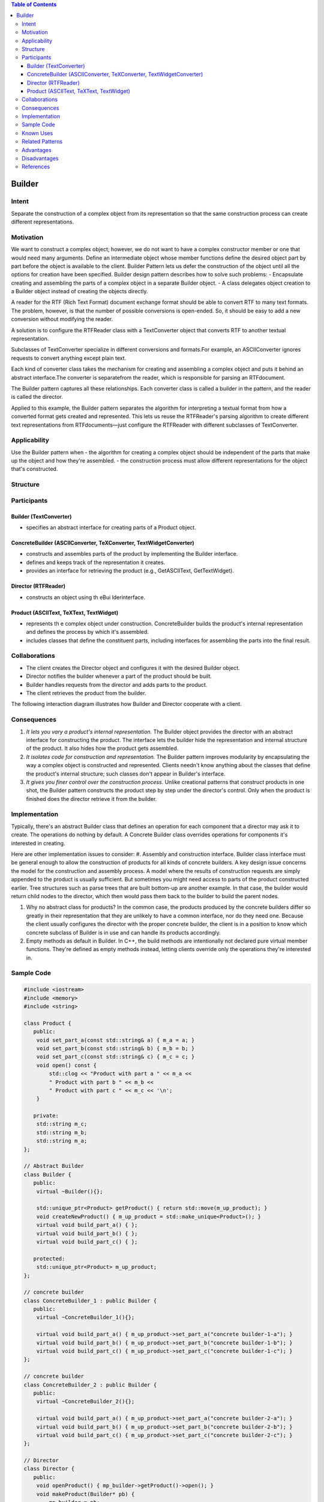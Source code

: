 

.. contents:: Table of Contents


Builder
=======

Intent
------

Separate the construction of a complex object from its representation so that the same construction process can create different representations.


Motivation
----------

We want to construct a complex object; however, we do not want to have a complex constructor member or one that would need many arguments.
Define an intermediate object whose member functions define the desired object part by part before the object is available to the client. Builder Pattern lets us defer the construction of the object until all the options for creation have been specified.
Builder design pattern describes how to solve such problems:
- Encapsulate creating and assembling the parts of a complex object in a separate Builder object.
- A class delegates object creation to a Builder object instead of creating the objects directly.

A reader for the RTF (Rich Text Format) document exchange format should be able to convert RTF to many text formats. The problem, however, is that the number of possible conversions is open-ended. So, it should be easy to add a new conversion without modifying the reader.

.. image:: ./.resources/01_Creational_Patterns_03_Builder/motivation.png


A solution is to configure the RTFReader class with a TextConverter object that converts RTF to another textual representation.

Subclasses of TextConverter specialize in different conversions and formats.For example, an ASCIIConverter ignores requests to convert anything except plain text.

Each kind of converter class takes the mechanism for creating and assembling a complex object and puts it behind an abstract interface.The converter is separatefrom the reader, which is responsible for parsing an RTFdocument.

The Builder pattern captures all these relationships. Each converter class is called a builder in the pattern, and the reader is called the director.

Applied to this example, the Builder pattern separates the algorithm for interpreting a textual format from how a converted format gets created and represented. This lets us reuse the RTFReader's parsing algorithm to create different text representations from RTFdocuments—just configure the RTFReader with different subclasses of TextConverter.

Applicability
-------------

Use the Builder pattern when
- the algorithm for creating a complex object should be independent of the parts that make up the object and how they're assembled.
- the construction process must allow different representations for the object that's constructed.

Structure
---------

.. image:: ./.resources/01_Creational_Patterns_03_Builder/structure.png
 
Participants
------------

Builder (TextConverter)
^^^^^^^^^^^^^^^^^^^^^^^

- specifies an abstract interface for creating parts of a Product object.

ConcreteBuilder (ASCIIConverter, TeXConverter, TextWidgetConverter)
^^^^^^^^^^^^^^^^^^^^^^^^^^^^^^^^^^^^^^^^^^^^^^^^^^^^^^^^^^^^^^^^^^^

- constructs and assembles parts of the product by implementing the Builder interface.
- defines and keeps track of the representation it creates.
- provides an interface for retrieving the product (e.g., GetASCIIText, GetTextWidget).

Director (RTFReader)
^^^^^^^^^^^^^^^^^^^^

- constructs an object using th eBui lderinterface.

Product (ASCIIText, TeXText, TextWidget)
^^^^^^^^^^^^^^^^^^^^^^^^^^^^^^^^^^^^^^^^

- represents th e complex object under construction. ConcreteBuilder builds the product's internal representation and defines the process by which it's assembled.
- includes classes that define the constituent parts, including interfaces for assembling the parts into the final result.


Collaborations
--------------

- The client creates the Director object and configures it with the desired Builder object.
- Director notifies the builder whenever a part of the product should be built.
- Builder handles requests from the director and adds parts to the product.
- The client retrieves the product from the builder.
The following interaction diagram illustrates how Builder and Director cooperate with a client.
 
.. image:: ./.resources/01_Creational_Patterns_03_Builder/collaborations.png


Consequences
-------------

#. *It lets you vary a product's internal representation.* The Builder object provides the director with an abstract interface for constructing the product. The interface lets the builder hide the representation and internal structure of the product. It also hides how the product gets assembled.

#. *It isolates code for construction and representation.* The Builder pattern improves modularity by encapsulating the way a complex object is constructed and represented. Clients needn't know anything about the classes that define the product's internal structure; such classes don't appear in Builder's interface.

#. *It gives you finer control over the construction process.* Unlike creational patterns that construct products in one shot, the Builder pattern constructs the product step by step under the director's control. Only when the product is finished does the director retrieve it from the builder.

Implementation
--------------

Typically, there's an abstract Builder class that defines an operation for each component that a director may ask it to create. The operations do nothing by default. A Concrete Builder class overrides operations for components it's interested in creating.

Here are other implementation issues to consider:
#. Assembly and construction interface. Builder class interface must be general enough to allow the construction of products for all kinds of concrete builders.
A key design issue concerns the model for the construction and assembly process. A model where the results of construction requests are simply appended to the product is usually sufficient.
But sometimes you might need access to parts of the product constructed earlier. Tree structures such as parse trees that are built bottom-up are another example. In that case, the builder would return child nodes to the director, which then would pass them back to the builder to build the parent nodes.

#. Why no abstract class for products? In the common case, the products produced by the concrete builders differ so greatly in their representation that they are unlikely to have a common interface, nor do they need one. Because the client usually configures the director with the proper concrete builder, the client is in a position to know which concrete subclass of Builder is in use and can handle its products accordingly.

#. Empty methods as default in Builder. In C++, the build methods are intentionally not declared pure virtual member functions. They're defined as empty methods instead, letting clients override only the operations they're interested in.

Sample Code
------------

.. code:: cpp

	#include <iostream>
	#include <memory>
	#include <string>

	class Product {
	   public:
	    void set_part_a(const std::string& a) { m_a = a; }
	    void set_part_b(const std::string& b) { m_b = b; }
	    void set_part_c(const std::string& c) { m_c = c; }
	    void open() const {
		std::clog << "Product with part a " << m_a <<
		" Product with part b " << m_b <<
		" Product with part c " << m_c << '\n';
	    }

	   private:
	    std::string m_c;
	    std::string m_b;
	    std::string m_a;
	};

	// Abstract Builder
	class Builder {
	   public:
	    virtual ~Builder(){};

	    std::unique_ptr<Product> getProduct() { return std::move(m_up_product); }
	    void createNewProduct() { m_up_product = std::make_unique<Product>(); }
	    virtual void build_part_a() { };
	    virtual void build_part_b() { };
	    virtual void build_part_c() { };

	   protected:
	    std::unique_ptr<Product> m_up_product;
	};

	// concrete builder
	class ConcreteBuilder_1 : public Builder {
	   public:
	    virtual ~ConcreteBuilder_1(){};

	    virtual void build_part_a() { m_up_product->set_part_a("concrete builder-1-a"); }
	    virtual void build_part_b() { m_up_product->set_part_b("concrete builder-1-b"); }
	    virtual void build_part_c() { m_up_product->set_part_c("concrete builder-1-c"); }
	};

	// concrete builder
	class ConcreteBuilder_2 : public Builder {
	   public:
	    virtual ~ConcreteBuilder_2(){};
	    
	    virtual void build_part_a() { m_up_product->set_part_a("concrete builder-2-a"); }
	    virtual void build_part_b() { m_up_product->set_part_b("concrete builder-2-b"); }
	    virtual void build_part_c() { m_up_product->set_part_c("concrete builder-2-c"); }
	};

	// Director
	class Director {
	   public:
	    void openProduct() { mp_builder->getProduct()->open(); }
	    void makeProduct(Builder* pb) {
		mp_builder = pb;
		mp_builder->createNewProduct();
		mp_builder->build_part_a();
		mp_builder->build_part_b();
		mp_builder->build_part_c();
	    }

	   private:
	    Builder* mp_builder;
	};

	int main() {
	    Director Director;
	    ConcreteBuilder_1 ConcreteBuilder_1;
	    ConcreteBuilder_2 ConcreteBuilder_2;

	    Director.makeProduct(&ConcreteBuilder_1);
	    Director.openProduct();

	    Director.makeProduct(&ConcreteBuilder_2);
	    Director.openProduct();
	}

Known Uses
-----------


Related Patterns
----------------

Abstract Factory is similar to Builder in that it too may construct complex objects. The primary difference is that the Builder pattern focuses on constructing a complex object step by step. Abstract Factory's emphasis is on families of product objects (either simple or complex). Builder returns the product as a final step, but as far as the Abstract Factory pattern is concerned, the product gets returned immediately.

A Composite is what the builder often builds.

Advantages
----------

#. Allows you to vary a product’s internal representation
#. Encapsulates code for construction and representation
#. Provides control over steps of construction process

Disadvantages
-------------

#. Requires creating a separate ConcreteBuilder for each different type of product
#. Requires the builder classes to be mutable
#. Data members of class aren't guaranteed to be initialized
#. Dependency injection may be less supported

References
-----------

| Book: Design Patterns Elements of Reusable Object-Oriented Software
| Book: Head First: Design Patterns
| https://sourcemaking.com/design_patterns/builder
| https://en.wikipedia.org/wiki/Builder_pattern


